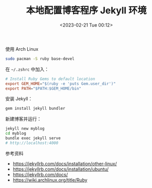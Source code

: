 #+TITLE: 本地配置博客程序 Jekyll 环境
#+DATE: <2023-02-21 Tue 00:12>
#+TAGS[]: 技术 Jekyll

使用 Arch Linux

#+BEGIN_SRC sh
sudo pacman -S ruby base-devel
#+END_SRC

在 =~/.zshrc= 中加入：

#+BEGIN_SRC conf
# Install Ruby Gems to default location
export GEM_HOME="$(ruby -e 'puts Gem.user_dir')"
export PATH="$PATH:$GEM_HOME/bin"
#+END_SRC

安装 Jekyll：

#+BEGIN_SRC sh
gem install jekyll bundler
#+END_SRC

新建博客并运行：

#+BEGIN_SRC sh
jekyll new myblog
cd myblog
bundle exec jekyll serve
# http://localhost:4000
#+END_SRC

参考资料

- https://jekyllrb.com/docs/installation/other-linux/
- https://jekyllrb.com/docs/installation/ubuntu/
- https://jekyllrb.com/docs/
- https://wiki.archlinux.org/title/Ruby
